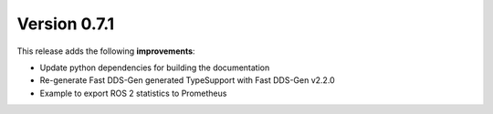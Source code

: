 Version 0.7.1
=============

This release adds the following **improvements**:

* Update python dependencies for building the documentation
* Re-generate Fast DDS-Gen generated TypeSupport with Fast DDS-Gen v2.2.0
* Example to export ROS 2 statistics to Prometheus
